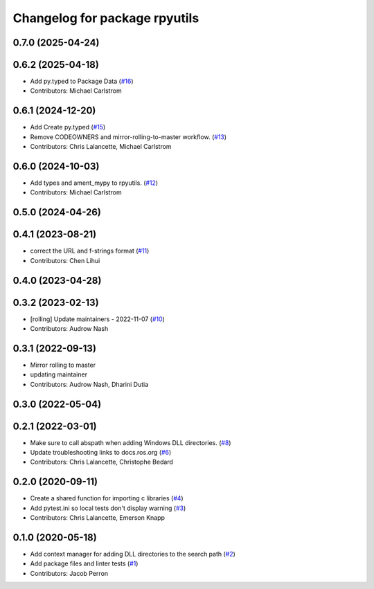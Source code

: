 ^^^^^^^^^^^^^^^^^^^^^^^^^^^^^^
Changelog for package rpyutils
^^^^^^^^^^^^^^^^^^^^^^^^^^^^^^

0.7.0 (2025-04-24)
------------------

0.6.2 (2025-04-18)
------------------
* Add py.typed to Package Data (`#16 <https://github.com/ros2/rpyutils/issues/16>`_)
* Contributors: Michael Carlstrom

0.6.1 (2024-12-20)
------------------
* Add Create py.typed (`#15 <https://github.com/ros2/rpyutils/issues/15>`_)
* Remove CODEOWNERS and mirror-rolling-to-master workflow. (`#13 <https://github.com/ros2/rpyutils/issues/13>`_)
* Contributors: Chris Lalancette, Michael Carlstrom

0.6.0 (2024-10-03)
------------------
* Add types and ament_mypy to rpyutils. (`#12 <https://github.com/ros2/rpyutils/issues/12>`_)
* Contributors: Michael Carlstrom

0.5.0 (2024-04-26)
------------------

0.4.1 (2023-08-21)
------------------
* correct the URL and f-strings format (`#11 <https://github.com/ros2/rpyutils/issues/11>`_)
* Contributors: Chen Lihui

0.4.0 (2023-04-28)
------------------

0.3.2 (2023-02-13)
------------------
* [rolling] Update maintainers - 2022-11-07 (`#10 <https://github.com/ros2/rpyutils/issues/10>`_)
* Contributors: Audrow Nash

0.3.1 (2022-09-13)
------------------
* Mirror rolling to master
* updating maintainer
* Contributors: Audrow Nash, Dharini Dutia

0.3.0 (2022-05-04)
------------------

0.2.1 (2022-03-01)
------------------
* Make sure to call abspath when adding Windows DLL directories. (`#8 <https://github.com/ros2/rpyutils/issues/8>`_)
* Update troubleshooting links to docs.ros.org (`#6 <https://github.com/ros2/rpyutils/issues/6>`_)
* Contributors: Chris Lalancette, Christophe Bedard

0.2.0 (2020-09-11)
------------------
* Create a shared function for importing c libraries (`#4 <https://github.com/ros2/rpyutils/issues/4>`_)
* Add pytest.ini so local tests don't display warning (`#3 <https://github.com/ros2/rpyutils/issues/3>`_)
* Contributors: Chris Lalancette, Emerson Knapp

0.1.0 (2020-05-18)
------------------
* Add context manager for adding DLL directories to the search path (`#2 <https://github.com/ros2/rpyutils/issues/2>`_)
* Add package files and linter tests (`#1 <https://github.com/ros2/rpyutils/issues/1>`_)
* Contributors: Jacob Perron
